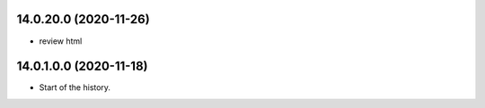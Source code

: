 14.0.20.0 (2020-11-26)
~~~~~~~~~~~~~~~~~~~~~~~

* review html

14.0.1.0.0 (2020-11-18)
~~~~~~~~~~~~~~~~~~~~~~~

* Start of the history.
